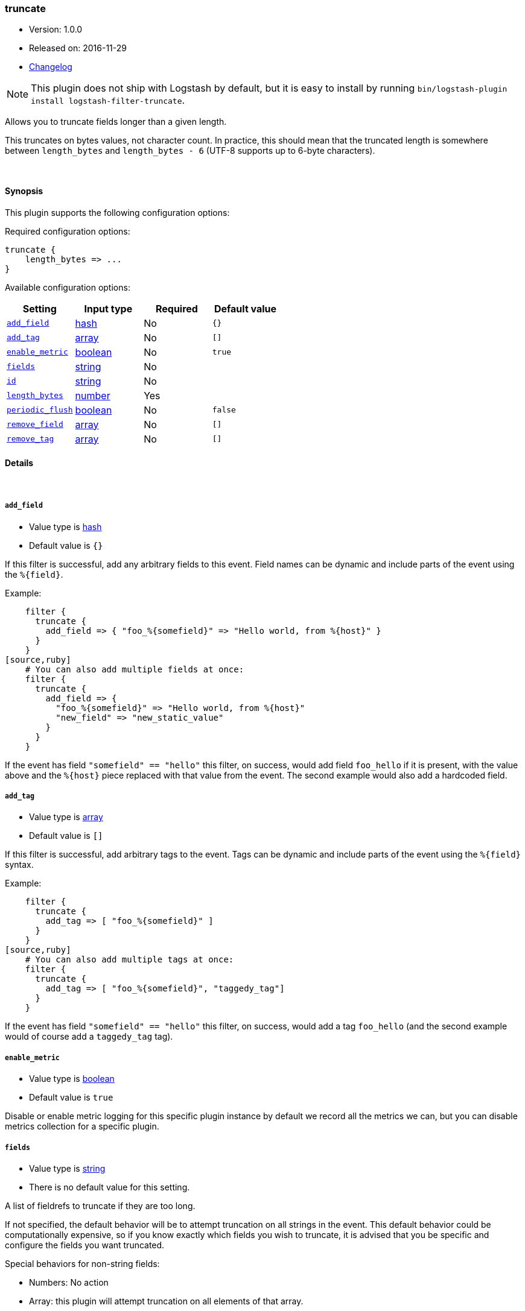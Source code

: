 [[plugins-filters-truncate]]
=== truncate

* Version: 1.0.0
* Released on: 2016-11-29
* https://github.com/logstash-plugins/logstash-filter-truncate/blob/master/CHANGELOG.md#100[Changelog]



NOTE: This plugin does not ship with Logstash by default, but it is easy to install by running `bin/logstash-plugin install logstash-filter-truncate`.


Allows you to truncate fields longer than a given length.

This truncates on bytes values, not character count.  In practice, this
should mean that the truncated length is somewhere between `length_bytes` and
`length_bytes - 6` (UTF-8 supports up to 6-byte characters).

&nbsp;

==== Synopsis

This plugin supports the following configuration options:

Required configuration options:

[source,json]
--------------------------
truncate {
    length_bytes => ...
}
--------------------------



Available configuration options:

[cols="<,<,<,<m",options="header",]
|=======================================================================
|Setting |Input type|Required|Default value
| <<plugins-filters-truncate-add_field>> |<<hash,hash>>|No|`{}`
| <<plugins-filters-truncate-add_tag>> |<<array,array>>|No|`[]`
| <<plugins-filters-truncate-enable_metric>> |<<boolean,boolean>>|No|`true`
| <<plugins-filters-truncate-fields>> |<<string,string>>|No|
| <<plugins-filters-truncate-id>> |<<string,string>>|No|
| <<plugins-filters-truncate-length_bytes>> |<<number,number>>|Yes|
| <<plugins-filters-truncate-periodic_flush>> |<<boolean,boolean>>|No|`false`
| <<plugins-filters-truncate-remove_field>> |<<array,array>>|No|`[]`
| <<plugins-filters-truncate-remove_tag>> |<<array,array>>|No|`[]`
|=======================================================================


==== Details

&nbsp;

[[plugins-filters-truncate-add_field]]
===== `add_field` 

  * Value type is <<hash,hash>>
  * Default value is `{}`

If this filter is successful, add any arbitrary fields to this event.
Field names can be dynamic and include parts of the event using the `%{field}`.

Example:
[source,ruby]
    filter {
      truncate {
        add_field => { "foo_%{somefield}" => "Hello world, from %{host}" }
      }
    }
[source,ruby]
    # You can also add multiple fields at once:
    filter {
      truncate {
        add_field => {
          "foo_%{somefield}" => "Hello world, from %{host}"
          "new_field" => "new_static_value"
        }
      }
    }

If the event has field `"somefield" == "hello"` this filter, on success,
would add field `foo_hello` if it is present, with the
value above and the `%{host}` piece replaced with that value from the
event. The second example would also add a hardcoded field.

[[plugins-filters-truncate-add_tag]]
===== `add_tag` 

  * Value type is <<array,array>>
  * Default value is `[]`

If this filter is successful, add arbitrary tags to the event.
Tags can be dynamic and include parts of the event using the `%{field}`
syntax.

Example:
[source,ruby]
    filter {
      truncate {
        add_tag => [ "foo_%{somefield}" ]
      }
    }
[source,ruby]
    # You can also add multiple tags at once:
    filter {
      truncate {
        add_tag => [ "foo_%{somefield}", "taggedy_tag"]
      }
    }

If the event has field `"somefield" == "hello"` this filter, on success,
would add a tag `foo_hello` (and the second example would of course add a `taggedy_tag` tag).

[[plugins-filters-truncate-enable_metric]]
===== `enable_metric` 

  * Value type is <<boolean,boolean>>
  * Default value is `true`

Disable or enable metric logging for this specific plugin instance
by default we record all the metrics we can, but you can disable metrics collection
for a specific plugin.

[[plugins-filters-truncate-fields]]
===== `fields` 

  * Value type is <<string,string>>
  * There is no default value for this setting.

A list of fieldrefs to truncate if they are too long.

If not specified, the default behavior will be to attempt truncation on all
strings in the event. This default behavior could be computationally
expensive, so if you know exactly which fields you wish to truncate, it is
advised that you be specific and configure the fields you want truncated.

Special behaviors for non-string fields:

* Numbers: No action
* Array: this plugin will attempt truncation on all elements of that array.
* Hash: truncate will try all values of the hash (recursively, if this hash
contains other hashes).

[[plugins-filters-truncate-id]]
===== `id` 

  * Value type is <<string,string>>
  * There is no default value for this setting.

Add a unique `ID` to the plugin instance, this `ID` is used for tracking
information for a specific configuration of the plugin.

```
output {
 stdout {
   id => "ABC"
 }
}
```

If you don't explicitely set this variable Logstash will generate a unique name.

[[plugins-filters-truncate-length_bytes]]
===== `length_bytes` 

  * This is a required setting.
  * Value type is <<number,number>>
  * There is no default value for this setting.

Fields over this length will be truncated to this length.

Truncation happens from the end of the text (the start will be kept).

As an example, if you set `length_bytes => 10` and a field contains "hello
world, how are you?", then this field will be truncated and have this value:
"hello worl"

[[plugins-filters-truncate-periodic_flush]]
===== `periodic_flush` 

  * Value type is <<boolean,boolean>>
  * Default value is `false`

Call the filter flush method at regular interval.
Optional.

[[plugins-filters-truncate-remove_field]]
===== `remove_field` 

  * Value type is <<array,array>>
  * Default value is `[]`

If this filter is successful, remove arbitrary fields from this event.
Fields names can be dynamic and include parts of the event using the %{field}
Example:
[source,ruby]
    filter {
      truncate {
        remove_field => [ "foo_%{somefield}" ]
      }
    }
[source,ruby]
    # You can also remove multiple fields at once:
    filter {
      truncate {
        remove_field => [ "foo_%{somefield}", "my_extraneous_field" ]
      }
    }

If the event has field `"somefield" == "hello"` this filter, on success,
would remove the field with name `foo_hello` if it is present. The second
example would remove an additional, non-dynamic field.

[[plugins-filters-truncate-remove_tag]]
===== `remove_tag` 

  * Value type is <<array,array>>
  * Default value is `[]`

If this filter is successful, remove arbitrary tags from the event.
Tags can be dynamic and include parts of the event using the `%{field}`
syntax.

Example:
[source,ruby]
    filter {
      truncate {
        remove_tag => [ "foo_%{somefield}" ]
      }
    }
[source,ruby]
    # You can also remove multiple tags at once:
    filter {
      truncate {
        remove_tag => [ "foo_%{somefield}", "sad_unwanted_tag"]
      }
    }

If the event has field `"somefield" == "hello"` this filter, on success,
would remove the tag `foo_hello` if it is present. The second example
would remove a sad, unwanted tag as well.


